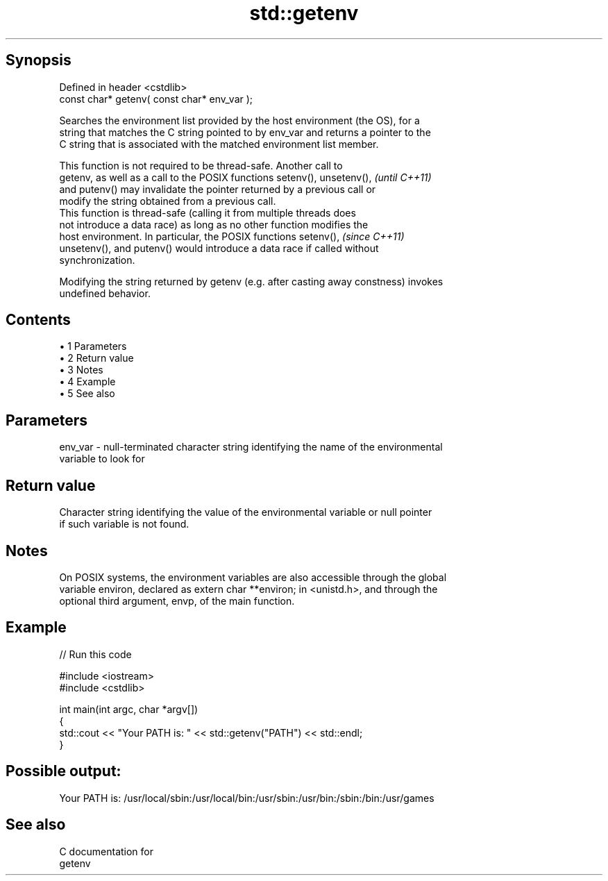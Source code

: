 .TH std::getenv 3 "Apr 19 2014" "1.0.0" "C++ Standard Libary"
.SH Synopsis
   Defined in header <cstdlib>
   const char* getenv( const char* env_var );

   Searches the environment list provided by the host environment (the OS), for a
   string that matches the C string pointed to by env_var and returns a pointer to the
   C string that is associated with the matched environment list member.

   This function is not required to be thread-safe. Another call to
   getenv, as well as a call to the POSIX functions setenv(), unsetenv(), \fI(until C++11)\fP
   and putenv() may invalidate the pointer returned by a previous call or
   modify the string obtained from a previous call.
   This function is thread-safe (calling it from multiple threads does
   not introduce a data race) as long as no other function modifies the
   host environment. In particular, the POSIX functions setenv(),         \fI(since C++11)\fP
   unsetenv(), and putenv() would introduce a data race if called without
   synchronization.

   Modifying the string returned by getenv (e.g. after casting away constness) invokes
   undefined behavior.

.SH Contents

     • 1 Parameters
     • 2 Return value
     • 3 Notes
     • 4 Example
     • 5 See also

.SH Parameters

   env_var - null-terminated character string identifying the name of the environmental
             variable to look for

.SH Return value

   Character string identifying the value of the environmental variable or null pointer
   if such variable is not found.

.SH Notes

   On POSIX systems, the environment variables are also accessible through the global
   variable environ, declared as extern char **environ; in <unistd.h>, and through the
   optional third argument, envp, of the main function.

.SH Example

   
// Run this code

 #include <iostream>
 #include <cstdlib>

 int main(int argc, char *argv[])
 {
     std::cout << "Your PATH is: " << std::getenv("PATH") << std::endl;
 }

.SH Possible output:

 Your PATH is: /usr/local/sbin:/usr/local/bin:/usr/sbin:/usr/bin:/sbin:/bin:/usr/games

.SH See also

   C documentation for
   getenv
